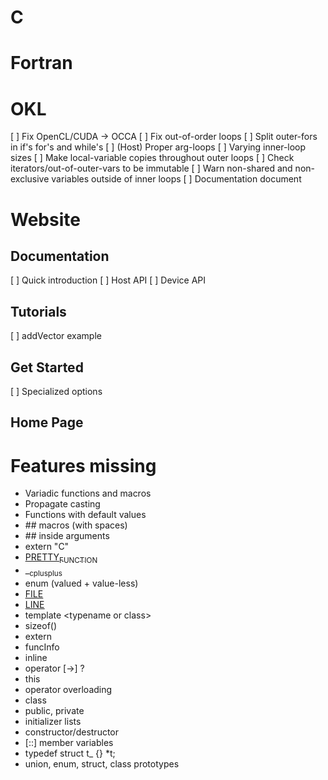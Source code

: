 * C
* Fortran
* OKL
  [ ] Fix OpenCL/CUDA -> OCCA
  [ ] Fix out-of-order loops
  [ ] Split outer-fors in if's for's and while's
  [ ] (Host) Proper arg-loops
  [ ] Varying inner-loop sizes
  [ ] Make local-variable copies throughout outer loops
  [ ] Check iterators/out-of-outer-vars to be immutable
  [ ] Warn non-shared and non-exclusive variables outside of inner loops
  [ ] Documentation document
* Website
** Documentation
   [ ] Quick introduction
   [ ] Host API
   [ ] Device API
** Tutorials
   [ ] addVector example
** Get Started
   [ ] Specialized options
** Home Page
* Features missing
  - Variadic functions and macros
  - Propagate casting
  - Functions with default values
  - ## macros (with spaces)
  - ## inside arguments
  - extern "C"
  - __PRETTY_FUNCTION__
  - __cplusplus
  - enum (valued + value-less)
  - __FILE__
  - __LINE__
  - template <typename or class>
  - sizeof()
  - extern
  - funcInfo
  - inline
  - operator [->] ?
  - this
  - operator overloading
  - class
  - public, private
  - initializer lists
  - constructor/destructor
  - [::] member variables
  - typedef struct t_ {} *t;
  - union, enum, struct, class prototypes

